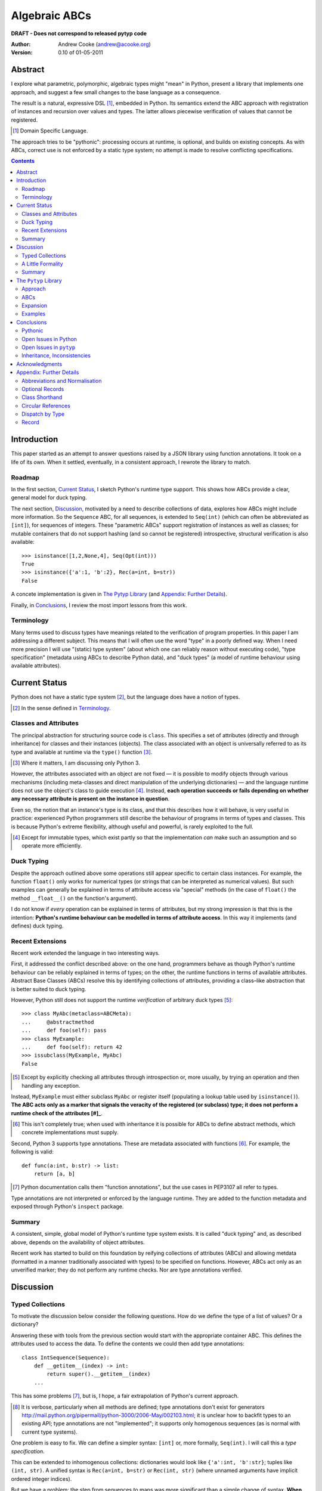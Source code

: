 
.. role:: raw-math(raw)
    :format: latex html

.. raw:: latex

  \renewcommand{\ttdefault}{txtt}
  \lstset{language=Python,
	  morekeywords=[1]{yield}
  }
  \lstloadlanguages{Python}
  \lstset{
    basicstyle=\small\ttfamily,
    keywordstyle=\bfseries,
    commentstyle=\ttfamily\itshape,
    stringstyle=\slshape,
  }
  \lstset{showstringspaces=false}
  \lstset{columns=fixed,
       basewidth={0.5em,0.4em},
       xleftmargin=-1.5em}
  \inputencoding{utf8}

Algebraic ABCs
==============

**DRAFT - Does not correspond to released pytyp code**

:Author: Andrew Cooke (andrew@acooke.org)
:Version: 0.10 of 01-05-2011

Abstract
--------

I explore what parametric, polymorphic, algebraic types might "mean" in
Python, present a library that implements one approach, and suggest a few
small changes to the base language as a consequence.

The result is a natural, expressive DSL [#]_, embedded in Python.  Its
semantics extend the ABC approach with registration of instances and recursion
over values and types.  The latter allows piecewise verification of values
that cannot be registered.

.. [#] Domain Specific Language.

The approach tries to be "pythonic": processing occurs at runtime, is
optional, and builds on existing concepts.  As with ABCs, correct use is not
enforced by a static type system; no attempt is made to resolve conflicting
specifications.

.. contents::
   :depth: 2

Introduction
------------

This paper started as an attempt to answer questions raised by a JSON library
using function annotations.  It took on a life of its own.  When it settled,
eventually, in a consistent approach, I rewrote the library to match.

Roadmap
~~~~~~~

In the first section, `Current Status`_, I sketch Python's runtime type
support.  This shows how ABCs provide a clear, general model for duck typing.

The next section, `Discussion`_, motivated by a need to describe collections
of data, explores how ABCs might include more information.  So the
``Sequence`` ABC, for all sequences, is extended to ``Seq(int)`` (which can
often be abbreviated as ``[int]``), for sequences of integers.  These
"parametric ABCs" support registration of instances as well as classes; for
mutable containers that do not support hashing (and so cannot be registered)
introspective, structural verification is also available::

    >>> isinstance([1,2,None,4], Seq(Opt(int)))
    True
    >>> isinstance({'a':1, 'b':2}, Rec(a=int, b=str))
    False

A concete implementation is given in `The Pytyp Library`_ (and `Appendix:
Further Details`_).

Finally, in `Conclusions`_, I review the most import lessons from this work.

Terminology
~~~~~~~~~~~

Many terms used to discuss types have meanings related to the verification of
program properties.  In this paper I am addressing a different subject.  This
means that I will often use the word "type" in a poorly defined way.  When I
need more precision I will use "(static) type system" (about which one can
reliably reason without executing code), "type specification" (metadata using
ABCs to describe Python data), and "duck types" (a model of runtime behaviour
using available attributes).

Current Status
--------------

Python does not have a static type system [#]_, but the language does have a
notion of types.

.. [#] In the sense defined in `Terminology`_.

Classes and Attributes
~~~~~~~~~~~~~~~~~~~~~~

The principal abstraction for structuring source code is ``class``.  This
specifies a set of attributes (directly and through inheritance) for classes
and their instances (objects).  The class associated with an object is
universally referred to as its type and available at runtime via the
``type()`` function [#]_.

.. [#] Where it matters, I am discussing only Python 3.

However, the attributes associated with an object are not fixed — it is
possible to modify objects through various mechanisms (including meta-classes
and direct manipulation of the underlying dictionaries) — and the language
runtime does not use the object's class to guide execution [#]_.  Instead,
**each operation succeeds or fails depending on whether any necessary
attribute is present on the instance in question**.

Even so, the notion that an instance's type is its class, and that this
describes how it will behave, is very useful in practice: experienced Python
programmers still describe the behaviour of programs in terms of types and
classes.  This is because Python's extreme flexibility, although useful and
powerful, is rarely exploited to the full.

.. [#] Except for immutable types, which exist partly so that the
   implementation *can* make such an assumption and so operate more
   efficiently.

Duck Typing
~~~~~~~~~~~

Despite the approach outlined above some operations still appear specific to
certain class instances.  For example, the function ``float()`` only works for
numerical types (or strings that can be interpreted as numerical values).  But
such examples can generally be explained in terms of attribute access via
"special" methods (in the case of ``float()`` the method ``__float__()`` on
the function's argument).

I do not know if *every* operation can be explained in terms of attributes,
but my strong impression is that this is the intention: **Python's runtime
behaviour can be modelled in terms of attribute access**.  In this way it
implements (and defines) duck typing.

Recent Extensions
~~~~~~~~~~~~~~~~~

Recent work extended the language in two interesting ways.

First, it addressed the conflict described above: on the one hand, programmers
behave as though Python's runtime behaviour can be reliably explained in terms
of types; on the other, the runtime functions in terms of available
attributes.  Abstract Base Classes (ABCs) resolve this by identifying
collections of attributes, providing a class–like abstraction that is better
suited to duck typing.

However, Python still does not support the runtime *verification* of arbitrary
duck types [#]_::

  >>> class MyAbc(metaclass=ABCMeta):
  ...     @abstractmethod
  ...     def foo(self): pass
  >>> class MyExample:
  ...     def foo(self): return 42
  >>> issubclass(MyExample, MyAbc)
  False

.. [#] Except by explicitly checking all attributes through introspection
   or, more usually, by trying an operation and then handling any exception.

Instead, ``MyExample`` must either subclass ``MyAbc`` or register itself
(populating a lookup table used by ``isinstance()``).  **The ABC acts only as
a marker that signals the veracity of the registered (or subclass) type; it
does not perform a runtime check of the attributes [#]_**.

.. [#] This isn't completely true; when used with inheritance it is possible
   for ABCs to define abstract methods, which concrete implementations must
   supply.

Second, Python 3 supports type annotations.  These are metadata associated
with functions [#]_.  For example, the following is valid::

  def func(a:int, b:str) -> list:
      return [a, b]

.. [#] Python documentation calls them "function annotations", but the use
   cases in PEP3107 all refer to types.

Type annotations are not interpreted or enforced by the language runtime.
They are added to the function metadata and exposed through Python's
``inspect`` package.

Summary 
~~~~~~~

A consistent, simple, global model of Python's runtime type system exists.  It
is called "duck typing" and, as described above, depends on the availability
of object attributes.

Recent work has started to build on this foundation by reifying collections of
attributes (ABCs) and allowing metdata (formatted in a manner traditionally
associated with types) to be specified on functions.  However, ABCs act only
as an unverified marker; they do not perform any runtime checks.  Nor are type
annotations verified.

Discussion
----------

Typed Collections
~~~~~~~~~~~~~~~~~

To motivate the discussion below consider the following questions.  How do we
define the type of a list of values?  Or a dictionary?

Answering these with tools from the previous section would start with the
appropriate container ABC.  This defines the attributes used to access the
data.  To define the contents we could then add type annotations::

  class IntSequence(Sequence):
      def __getitem__(index) -> int:
          return super().__getitem__(index)
      ...

This has some problems [#]_, but is, I hope, a fair extrapolation of Python's
current approach.

.. [#] It is verbose, particularly when all methods are defined; type
   annotations don't exist for generators
   http://mail.python.org/pipermail/python-3000/2006-May/002103.html; it is
   unclear how to backfit types to an existing API; type annotations are not
   "implemented"; it supports only homogenous sequences (as is normal with
   current type systems).
   
One problem is easy to fix.  We can define a simpler syntax: ``[int]`` or,
more formally, ``Seq(int)``.  I will call this a *type specification*.

This can be extended to inhomogenous collections: dictionaries would look like
``{'a':int, 'b':str}``; tuples like ``(int, str)``.  A unified syntax is
``Rec(a=int, b=str)`` or ``Rec(int, str)`` (where unnamed arguments have
implicit ordered integer indices).

But we have a problem: the step from sequences to maps was more significant
than a simple change of syntax.  **When we try to translate** ``Rec()`` **back
into ABCs with type annotations we find that we need dependent types**.  The
type of the return value from ``__getitem__(key)`` depends on the argument,
``key``.

Nice syntax; shame about the semantics.

Semantics
.........

To improve the semanics we must consider how a type specification is
used.  For example, we might intend to enforce runtime checking of function
arguments, or to specify how data can be transcoded.

On reflection (and experimentation) I can find three broad uses for type
specifications: verification; identification; and expansion.

**Verification** of a value's type (against some declaration) can be performed
in various ways.  We might examine the value structurally, comparing it
against the type specification piece by piece.  This approach seems best
suited to "data" types (lists, tuples and dictionaries) which tend to be used
in a polymorphic manner.  Alternatively, we can use registration or
subclassing of ABCs, which seems more suited to user–defined classes.

**Identification** of a value's type, although superficially similar to
verfication, is a harder problem.  In some simpler cases we may have a set of
candidate types, in which case we can verify them in turn; in other cases the
instance's class may inherit from one or more ABCs; but I don't see a good,
"pythonic" solution to the general problem.  Perhaps ABCs could pool registry
information?

**Expansion** of a value by type covers a variety of uses where we want to
operate on some subset of the data and, perhaps, recombine the results.  One
example is to automate mapping between ``dict`` and user–defined classes.
Another is structural type verification.

Setting identification aside, we seem to have two possible semantics: one
based on registration and subclassing of ABCs; the other structural.

A Little Formality
~~~~~~~~~~~~~~~~~~

I will now explore how type specifications are related to various concepts
from type theory.  The aim here is not to directly emulate other languages,
but to use common patterns to structure our approach.

Parametric Polymorphism
.......................

Since we started with data structures we have already addressed this:
``Seq(x)`` is polymorphic in ``x``, for example.  However, it is worth drawing
attention to an important point: **polymorphism occurs naturally in Python
data structures at the level of instances, not classes**.  This contrasts with
the current use of ABCs, which is at the class level.

So the idea that ``isinstance([1,2,3], Seq(int))`` evaluates as ``True``
implies a significant change to the language semantics: ``isinstance()``
would depend on the *state* of an instance as well as its class.  The
relationship between ``isinst­ance()`` and ``issubclass()`` would shift: the
former could no longer be expressed in terms of the latter (alone).

Product Types
.............

The handling of maps above (``Rec(a=int, b=str)``) is close to the concept of
product types: a record with a fixed number of values (referenced by label or
index), each with a distinct type.

But there are three problems relating this to Python:

#. The ``Mapping`` ABC does not include tuples.  Instead, ``Rec()`` is defined
   only in terms of ``__getitem__()`` and ``__setitem__()``.

#. The ``dict`` class (and ``list``, which can also function as a product) has
   a variable number of entries.  So ``Rec()`` includes a ``__`` argument that
   gives a single type to all "other" values (related to `Optional Records`_,
   described in the Appendix).

#. Class attributes can also look like products, but use ``__getattr__()``
   rather than ``__getitem__``.  This is described using ``Atr()`` [#]_.

.. [#] ``Atr()`` has an advantage over ``Rec()``: it does not require
   dependent types when reduced to ABCs with type annotations because each
   attribute would be described separately and so could have its own type.

So Python appears to have two product types; one associated with
``__getitem__()`` (``Rec()``); and one with ``__getattr__()`` (``Atr()``).  In
comparison, Javascript's approach to attributes would require only a single
type.

Sum Types
.........

The only Python feature I can find that is related to sum types is the idea
that ``None`` indicates a missing value, similar to the ``Maybe`` type.

If we need this concept we can use the notation ``Alt(a=int, b=str)`` (the
optional labels might be used for dispatch by type, with a case–like syntax,
for example).

Types as Sets
.............

Types can be considered as [predicates that define] sets of values.  This
suggests two more specifications: ``And()``, which defines a type as the
intersection of its arguments (so ``And(My­Class, Seq(int))`` would be the
instances of ``MyClass`` that are also integer sequences); and ``Or()`` which
is the union.  Other set operations are possible, but don't appear to be very
useful in practice [#]_.

.. [#] An argument could be made for ``Not()``.

``Or()`` is very similar to ``Alt()`` [#]_: the difference is the ability to
name alternatives, which means that ``Alt()`` is not associative, while
``Or()`` is.

.. [#] ``And()`` and ``Or()`` parallel the product and sum types in structural
   verification and so share common ancestors in ``pytyp``.

Note that ``And()`` plays a similar role for type specifications to multiple
inheritance in classes.  This is discussed below in `Inheritance,
Inconsistencies`_.

Summary
~~~~~~~

This section introduced a syntax that can describe polymorphic, algebraic data
types (roughly translated into Python's runtime context) within Python code,
largely at the instance level::

    Seq(a)       # Sequences of type a
    
    # products
    Rec(a,b,...) # Type a x b x ... via __getitem__ or []
    Atr(a,b,...) # Type a x b x ... via __getattr__ or .
    
    # sums
    Alt(a,b,...) # Type a + b + ...
    Opt(a)       # Alias of Alt(value=a,none=type(None))

    # sets
    And(a,b,...) # Type a n b n ... (intersection)
    Or(a,b,...)  # Type a u b u ... (union)

In addition, because the specifications above are built using classes, we need
a syntax to distinguish classes used as types [#]_::

    Cls(c)       # Subclasses of c

.. [#] In ``pytyp`` this is optional unless referring to the class of a type
   operator; immutable types like ``int`` and ``str`` are not converted by
   ``normalize()``.

Relating the semantics for these type specifications to existing language
features is more difficult.  In particular, adding type annotations to ABCs
faces significant problems.  First, it is incomplete: attributes, generators
and named tuples do not support annotations.  Second, dependent types would be
needed to handle ``dict``.  Third, it is verbose, particularly when using
standard container classes which must be subclassed for every distinct use,
but also because it ignores correlations between the types of different
attributes.

Registration with ABCs (or subclassing) is more promising, but cannot handle
all cases, even if extended to include instances; a general solution would
also require a structural (piecewise inspection) approach.

In fact, the **structural inspection and registration / subclassing are
complementary**: the traditional ABC approach would work well for user-defined
classes; structural verification would be better suited to the built–in
container types.  There would be a trade–off between convenience and speed:
where necessary built–in containers could be replaced by immutable, registered
custom classes.

The ``Pytyp`` Library
---------------------

Approach
~~~~~~~~

The previous sections explored a variety of ideas.  Now I will describe the
``pytyp`` library.  This supports two general uses, identified in `Semantics`_
above: verification and expansion.

Two approaches to verification have been discussed: registering with ABCs is
efficient, but restricted to hashable instances; a structural approach allows the
library to also work with Python's common, mutable data structures.  ``Pytyp``
supports both.

ABCs
~~~~

We add parametric polymorphism by creating subclasses to contain the extra
type information.  So, hypothetically, ``Sequence(int)`` would create (or
retrieve from a cache, if it already exists) a subclass of the existing ABC
``Sequence``, parameterised by ``int``, which would support both subclassing
and registration.

Class Hierarchy
...............

In practice, because ``pytyp`` is a library, we cannot modify existing ABCs
directly [#]_, leading to an additional level of classes.

.. [#] It would be possible for the library to define a completely new set of
   ABCs, but this would make it harder to integrate with existing code.

So ``Seq`` subclasses ``Sequence`` and ``Seq(int)`` creates a subclass of
``Seq`` specialised to represent ``int`` sequences, which can itself be
subclassed::

    >>> class MyIntList(list, Seq(int)): pass
    >>> isinstance(MyIntList(), Seq(int))
    True
    >>> isinstance(MyIntList(), Sequence)
    True
    >>> isinstance(MyIntList(), Seq(float))
    False

Also, ``Record`` and ``MutableRecord`` are introduced as subclasses of
``Collection``, adding ``__getitem__()`` and ``__set­item__()``, respectively.
``Sequence``, ``Rec``, etc. are then registered with these.

Registration
............

We must extend registration to include instances.  This implies an extra cache
in the ABCs and a modification to the code that implements ``isinstance()``.

Extending ``isinstance()`` is difficult: despite the language in PEP 3119 [#]_
and Issue 1708353 [#]_, ``__instancecheck__()`` can only be over–ridden *on
the metaclass* [#]_.  Since a new metaclass would break inheritance of the
existing ABCs ``pytyp`` uses a "monkey patch" to delegate to
``__inst­ance­hook__()`` [#]_ on the class, if defined.

With this in place, registration works as expected::

    >>> Seq(int).register_instance(random_object)
    >>> isinstance(random_object, Seq(int))
    True
    >>> isinstance(random_object, Seq(float))
    False

.. [#] http://www.python.org/dev/peps/pep-3119/
.. [#] http://bugs.python.org/issue1708353
.. [#] http://docs.python.org/reference/datamodel.html#customizing-instance-and-subclass-checks
.. [#] Named to resemble ``__subclasshook__()``, used for ``issubclass()`` 
   which *is* already supported (as noted earlier, before this work the two
   were largely equivalent).

Structural Type Verification
............................

Unfortunately, neither approach above will help with a list of integers,
``[1,2,3]``.  Subclassing is not useful (``list`` already exists, and anyway
we need this to work at the instance level) and registration fails (the value
cannot be hashed).

In cases like this we must fall back to structural verification: each entry is
checked in turn.  This is inefficient, of course, so the programmer must
consider whether it is appropriate::

    >>> isinstance([1,2,3], Seq(int))
    True

Note that structural type verification is disabled if the class inherits from
a polymorphic ABC.  This is to avoid confusing results with empty containers.
For example the following would have returned true if structural typing had
been invoked::

    >>> class MyIntList(list, Seq(int)): pass
    >>> isinstance(MyIntList(), Seq(float))
    False

Expansion
~~~~~~~~~

Expansion is the recursive exploration of data described by a type
specification.  A callback allows values to be processed (it receives value,
type specification, and any available label) and can recurse on its contents,
giving the caller control over exactly what values are "atomic".  Exceptions
are made available to the callback by providing the data as generators.

This is used to implement structural type verification: each value in turn is
checked against the ABC registry and superclasses; if these fail then the
value is expanded and the process repeated on the contents.

Examples
~~~~~~~~

Type Verification
.................

The ``checked`` decorator verifies parameters and return values against the
specification in the type annotation::

  >>> @checked
  ... def int_list_len(s:[int]) -> int:
  ...     return len(s)
  >>> int_list_len([1,2,3])
  3
  >>> int_list_len('abc')
  Traceback (most recent call last):
    ...
  TypeError: Type Seq(int) inconsistent with 'abc'.

JSON Decoding
.............

Here JSON data, expressed using generic data–structures, are decoded into
Python classes.  Type specifications — in the call to ``make_loads()`` and via
an annotation on the ``Container()`` constructor — are used to guide the
decoding (implemented through recursive expansion, as outlined earlier)::

  >>> class Example():
  ...     def __init__(self, foo):
  ...         self.foo = foo
  ...     def __repr__(self):
  ...         return '<Example({0})>'.format(self.foo)
  >>> class Container():
  ...     def __init__(self, *examples:[Example]):
  ...         self.examples = examples
  ...     def __repr__(self):
  ...         return '<Container({0})>'.format(
  ...             ','.join(map(repr, self.examples)))
  >>> loads = make_loads(Container)
  >>> loads('{"examples": '
  ...         '[{"foo":"abc"}, {"foo":"xyz"}]}')
  <Container(<Example(abc)>,<Example(xyz)>)>

Conclusions
-----------

I have shown how type specifications — metadata using parameterised ABCs to
describe Python data at the class and instance level — can be expressed within
Python [#]_.  I have also provided an implementation with three operations:
registration / subclassing; structural type verification; expansion.

.. [#] Implemented as an embedded, domain–specific language (EDSL).

Registration / subclassing and structural verification are complementary.  The
former allows classes and instances to be registered with, or inherit from,
type specifications.  This gives efficient verification of types.  The latter
is less efficient, but extends verification to mutable containers that cannot
be registered.  If performance is critical users can subclass and extend
existing collections to make more efficient, registered classes.

Expansion is a general mechanism that recursively explores a value and the
associated type specification.  In ``pytyp`` it is used to implement
structural verification and the guided conversion of JSON data to Python
classes.

Pythonic
~~~~~~~~

The final decision on whether code is "pythonic" can only come from the
community.  And I suspect that they will not, in general, be supportive of the
idea of "adding types" to Python.

However, the work described here does not implement, or advocate, a static
type system.  Instead, it builds on ideas already present in the language
(ABCs, type annotations, ``is­instance()``) to add optional features that
respect the language semantics.  For example, ``Rec(int, str)`` can describe a
tuple, a two value list, or even a ``dict`` with keys ``1`` and ``2``; no
structure is imposed on the user beyond the attribute–based protocol
(``__getitem__()`` in this case) that already exists in the language.

Open Issues in Python
~~~~~~~~~~~~~~~~~~~~~

Type specifications describe parts of the Python language in a semi–formal
way.  So they highlight inconsistencies.  That specifications are possible at
all implies that Python is already a regularly structured language, but some
irregularities have surfaced and I will describe them below.  They are ordered
by "concreteness".

isinstance() v issubclass()
...........................

The ABC machinery for ``issubclass()`` includes ``__sub­class­hook__()``.
Unfortunately there is no corresponding ``__inst­ance­hook__()`` for
``isinstance()``.  This is significant because type polymorphism in Python
often occurs at the instance level: ``pytyp`` has to add the hook by monkey
patching ``ABCMeta``.

Type Annotations
................

Type annotations are less central to this work than I expected.  Generators
are an important part of Python — particularly for container types where
polymorphism is most applicable — so the lack of associated metadata makes it
difficult to extend ABCs with annotations in a consistent way.

The significance of the need for dependent types, when describing ``Rec()``
with ABCs and type annotations, is debatable.  While type specifications are
expressed in the language, it is not a big deal, but it might constrain future
options to improve efficiency.

Named Tuples
............

Named tuples are interesting because they so closely correspond to product
types.  Yet they are "bolted on" to the language and do not support type
annotations.  They also, confusingly, relate a ``Map()`` over integer keys to
one over names; more useful would be a relationship between ``Map()`` and
``Atr()`` using the same names — ``pytyp`` provides ``record()`` for this.

ABC Granularity
...............

This is a known, hard problem, but it is surprising to find no abstraction
between ``Container`` and ``Mapping`` / ``Se­quence`` for ``__getitem__()``
and ``__set­item__()``.  ``Pytyp`` adds the ``Record`` ABC here.

Mutability
..........

Mutability of an *individual* value is not specified in the schema outlined.
In practice, Python's ``tuple`` type is immutable and can be used for both
``Seq()`` and ``Rec()`` (integer labels), while ``namedtuple`` also supports
``Atr()``.

Mutability of the *number* of values in a container has more impact on type
specifications because the set of labels must expand with the contents.  Apart
from class attributes (``Atr()``), Python does not have built–in, mutable
collections of fixed size.  ``Pytyp`` adds ``record``, similar to
``namedtuple``, to support this.

More generally, functional programming suggests that accurately tracking
mutability is important, but the runtime information for mutable types in
Python is muddled: ``Sequence`` and ``MutableSequence`` are distinguished by
the *addition* of ``__set­item__()``; the behaviour of mutable structures in
Python depends on the *absence* of ``__hash__()`` and ``__eq__()``.  The
``pytyp`` library emphasises the latter; ``Seq`` is an ugly amalgam of the two
ABCs that switches to structural verification when registration is impossible
(ie. for unhashable instances).

Perhaps a mechanism to "seal" collections (or a flag that indicates that they
have been mutated; that the seal is broken) would allow universal hashing?
Implemented using weak references?  I don't have a useful, workable suggestion
here, but something feels wrong.

Expansion Through Metaclasses
.............................

Metaclasses are very powerful, but they are difficult to extend when "frozen
in" to the existing class hierarchy (ie. if you replace ABCMeta you have to
re–implement at least the ``abc`` package).  This would be less of an issue if
metaclasses could be over–ridden at the class level.  But, just as instances
cannot over–ride special methods on classes, classes cannot over–ride special
methods on metaclasses.  I appreciate the regularity of this approach, but the
behaviour of instances and classes is largely motivated (I believe?) through
efficiency; do classes and metaclasses need the same restrictions?

Open Issues in ``pytyp``
~~~~~~~~~~~~~~~~~~~~~~~~

The issues above also apply to, or affect, ``pytyp``.  In addition, as with
any pure–Python solution, there is a question of efficiency.  For the
occasional type check when debugging this is not an issue, but some of the
features described are unsuitable for use across a Python application
(eg. ubiquitous verification of type annotations).

CHECK AND BE EXPLICIT ABOUT ERROR.

How could performance be improved if some functionality was moved to the
implementation?  What would minimal support require?  Perhaps caching would be
simplified by allowing arbitrary tags on (all) values?  Is there a need for an
intermediate conceptual level, between instances and types, that is somehow
related to state?  Are there useful parallels between type verification and
the "unexpected path" handling of a JIT compiler?

Inheritance, Inconsistencies
~~~~~~~~~~~~~~~~~~~~~~~~~~~~

No attempt is made to resolve multiple inheritance of type specifications.
``And()`` will merge the structural verification, so inheriting from
``And(X,Y)`` is preferable to ``X`` and ``Y`` separately [#]_.

.. [#] The same logic might be implemented in a metaclass; see `Expansion
   Through Metaclasses`_.

More generally, it is quite possible (as with ABCs) to specify contradictory
types.  So don't do that.

Functions
.........

``Pytyp`` was motivated by data processing and type specifications do not
include functions.

In applications where functions are used — for example, in the constructors of
classes when mapping from JSON to Python — it has been sufficient to place
type specifications in the annotations.

So the `JSON Decoding`_ example above uses the annotation::

    def __init__(self, *examples:[Example]):

which is found by intrsopection on ``Con­tainer``, passed to
``make­_loads()``, rather than, say::

    loads = make_loads(And(Container, 
                   Fun(__init__, examples=[Example])))

A distributed approach using type annotations is natural and compact here, but
may not be suitable in all cases.

Acknowledgments
---------------

Thanks to Matthew Willson for useful comments.

Appendix: Further Details
-------------------------

Abbreviations and Normalisation
~~~~~~~~~~~~~~~~~~~~~~~~~~~~~~~

``Pytyp`` supports the "abbreviated" syntax described above, but the
``normalize()`` function may be necessary when used in contexts that require a
subclass of ``type``::

    >>> isinstance([1,2,3], normalize([int]))
    True
    >>> isinstance([{'a':1, 'b':'two'}], 
    ...            Seq({'a':int, 'b':str}))
    True
    >>> fmt(normalize([int, str]))
    'Rec(0=int,1=str)'

The ``fmt()`` function is needed because ``__repr__`` on classes is retrieved
from the metaclass, which must be ``ABCMeta`` for inter–operation with
existing classes.

Optional Records
~~~~~~~~~~~~~~~~

Optional records can be specified with a leading double under­score [#]_,
which can be useful mapping between ``dict`` and function parameters (default
values make certain names optional)::

    >>> isinstance({'a':1}, Rec(a=int, __b=str))
    True
    >>> isinstance({'a':1, 'b':'two'}, 
    ...            Rec(a=int, __b=str))
    True

.. [#] It is hard to find something that is readable, an aceptable parameter
   name, and unlikely to clash with existing code.

To avoid syntax–related restrictions, ``Rec()`` can take a ``dict`` as a
direct argument, via the ``_dict`` parameter, and then ``Map.­Opt­Key()`` can
mark optional records::

    >>> isinstance({1:1}, 
    ...            Rec(_dict={1:int, Map.OptKey(2):str}))
    True

Class Shorthand
~~~~~~~~~~~~~~~

The ``Cls()`` constructor provides a shorthand for specifications that include
a class and attributes::

    >>> class Foo:
    ...     def __init__(self, x):
    ...         self.x = x
    >>> isinstance(Foo(1), Cls(Foo, x=int))
    True
    >>> isinstance(Foo('one'), Cls(Foo, x=int))
    False
    >>> fmt(Cls(Foo, x=int))
    'And(Cls(Foo),Atr(x=int))'

Circular References
~~~~~~~~~~~~~~~~~~~

These are defined using ``Delayed()`` which allows references to a type before
it is known::

    >>> d = Delayed()
    >>> d.set(Alt(int, d, str))
    >>> fmt(d)
    'Delayed(Alt(0=int,1=...,2=str))'

``isinstance()`` will raise ``RecursiveType`` exception on recursive
verification of a recursive type (typically this is handled by ``Alt()`` which
will attempt another alternative).

Dispatch by Type
~~~~~~~~~~~~~~~~

I don't have a convincing example for this [#]_, but since it is easy to
implement::

    >>> Alt(a=int, b=str)._on(42,
    ...                       a=lambda _: 'an integer',
    ...                       b=lambda _: 'a string')
    'an integer'

.. [#] ``Pytyp`` includes an example with a typed module for a binary tree,
   similar to ML, including dispatch by type.  Like the proverbial dancing
   bear, the amazing thing is not how well it performs, but that it can do so
   at all.

Record
~~~~~~

In a similar manner to ``namedtuple()``, the function ``record()`` constructs
classes that implement both ``Rec()`` and ``Atr()``, providing unified access
to named values.
